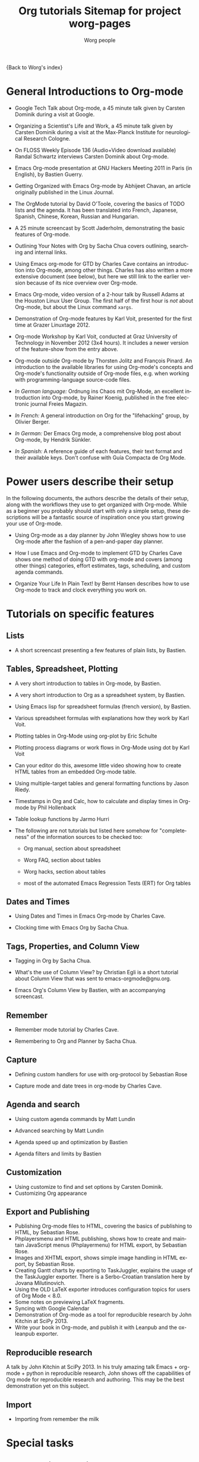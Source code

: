 #+OPTIONS:    H:3 num:nil toc:t \n:nil ::t |:t ^:t -:t f:t *:t tex:t d:(HIDE) tags:not-in-toc
#+STARTUP:    align fold nodlcheck hidestars oddeven lognotestate
#+SEQ_TODO:   TODO(t) INPROGRESS(i) WAITING(w@) | DONE(d) CANCELED(c@)
#+TAGS:       Write(w) Update(u) Fix(f) Check(c) NEW(n)
#+TITLE:      Org tutorials
#+AUTHOR:     Worg people
#+EMAIL:      bzg AT altern DOT org
#+LANGUAGE:   en
#+PRIORITIES: A C B
#+CATEGORY:   worg

{Back to Worg's index}

#+index: Tutorials

* General Introductions to Org-mode
  :PROPERTIES:
  :ID:       5B439D78-F862-4380-959C-BEB542DFE352
  :END:

- Google Tech Talk about Org-mode, a 45 minute talk given by Carsten
  Dominik during a visit at Google.

- Organizing a Scientist's Life and Work, a 45 minute talk given by
  Carsten Dominik during a visit at the Max-Planck Institute for
  neurological Research Cologne.

- On FLOSS Weekly Episode 136 (Audio+Video download available)
  Randal Schwartz interviews Carsten Dominik about Org-mode.

- Emacs Org-mode presentation at GNU Hackers Meeting 2011 in Paris (in
  English), by Bastien Guerry.

- Getting Organized with Emacs Org-mode by Abhijeet Chavan, an article
  originally published in the Linux Journal.

- The OrgMode tutorial by David O'Toole, covering the basics of TODO
  lists and the agenda.  It has been translated into French, Japanese,
  Spanish, Chinese, Korean, Russian and Hungarian.

- A 25 minute screencast by Scott Jaderholm, demonstrating the basic
  features of Org-mode.

- Outlining Your Notes with Org by Sacha Chua covers outlining,
  searching and internal links.

- Using Emacs org-mode for GTD by Charles Cave contains an
  introduction into Org-mode, among other things.  Charles has also
  written a more extensive document (see below), but here we still
  link to the earlier version because of its nice overview over
  Org-mode.

- Emacs Org-mode, video version of a 2-hour talk by Russell Adams at
  the Houston Linux User Group.  The first half of the first hour is
  /not/ about Org-mode, but about the Linux command =xargs=.

- Demonstration of Org-mode features by Karl Voit, presented for the
  first time at Grazer Linuxtage 2012.

- Org-mode Workshop by Karl Voit, conducted at Graz University of
  Technology in November 2012 (3x4 hours). It includes a newer version
  of the feature-show from the entry above.

- Org-mode outside Org-mode by Thorsten Jolitz and François Pinard. An
  introduction to the available libraries for using Org-mode's concepts and
  Org-mode's functionality outside of Org-mode files, e.g. when working with
  programming-language source-code files.

- /In German language:/ Ordnung ins Chaos mit Org-Mode, an excellent
  introduction into Org-mode, by Rainer Koenig, published in the free
  electronic journal Freies Magazin.

- /In French:/ A general introduction on Org for the "lifehacking"
  group, by Olivier Berger.

- /In German:/ Der Emacs Org mode, a comprehensive blog post about Org-mode, by
  Hendrik Sünkler.

- /In Spanish:/ A reference guide of each features, their text format
  and their available keys. Don't confuse with
  Guía Compacta de Org Mode.

* Power users describe their setup
  :PROPERTIES:
  :ID:       50A0DEB1-4B63-4CC4-840E-313615C4BAE3
  :END:

#+index: Setup

  In the following documents, the authors describe the details of
  their setup, along with the workflows they use to get organized with
  Org-mode.  While as a beginner you probably should start with only a
  simple setup, these descriptions will be a fantastic source of
  inspiration once you start growing your use of Org-mode.
  - Using Org-mode as a day planner by John Wiegley shows how to use
    Org-mode after the fashion of a pen-and-paper day planner.

  - How I use Emacs and Org-mode to implement GTD by Charles Cave
    shows one method of doing GTD with org-mode and covers (among
    other things) categories, effort estimates, tags, scheduling, and
    custom agenda commands.

  - Organize Your Life In Plain Text! by Bernt Hansen describes how to
    use Org-mode to track and clock everything you work on.

* Tutorials on specific features
** Lists

- A short screencast presenting a few features of plain lists, by
  Bastien.

** Tables, Spreadsheet, Plotting
   :PROPERTIES:
   :CUSTOM_ID: Spreadsheet
   :END:

- A very short introduction to tables in Org-mode, by Bastien.

- A very short introduction to Org as a spreadsheet system, by
  Bastien.

- Using Emacs lisp for spreadsheet formulas (french version), by Bastien.

- Various spreadsheet formulas with explanations how they work
  by Karl Voit.

- Plotting tables in Org-Mode using org-plot by Eric Schulte

- Plotting process diagrams or work flows in Org-Mode using dot by Karl Voit

- Can your editor do this, awesome little video showing how to create
  HTML tables from an embedded Org-mode table.

- Using multiple-target tables and general formatting functions by
  Jason Riedy.

- Timestamps in Org and Calc, how to calculate and display times in Org-mode by Phil Hollenback

- Table lookup functions by Jarmo Hurri

- The following are not tutorials but listed here somehow for
  "completeness" of the information sources to be checked too:
  - Org manual, section about spreadsheet

  - Worg FAQ, section about tables

  - Worg hacks, section about tables

  - most of the automated Emacs Regression Tests (ERT) for Org tables

** Dates and Times

- Using Dates and Times in Emacs Org-mode by Charles Cave.

- Clocking time with Emacs Org by Sacha Chua.

** Tags, Properties, and Column View

- Tagging in Org by Sacha Chua.

- What's the use of Column View? by Christian Egli is a short tutorial
  about Column View that was sent to emacs-orgmode@gnu.org.

- Emacs Org's Column View by Bastien, with an accompanying screencast.

** Remember

- Remember mode tutorial by Charles Cave.

- Remembering to Org and Planner by Sacha Chua.

** Capture

- Defining custom handlers for use with org-protocol by Sebastian Rose

- Capture mode  and date trees in org-mode by Charles Cave.

** Agenda and search

- Using custom agenda commands by Matt Lundin

- Advanced searching by Matt Lundin

- Agenda speed up and optimization by Bastien

- Agenda filters and limits by Bastien

** Customization

- Using customize to find and set options by Carsten Dominik.
- Customizing Org appearance

** Export and Publishing

- Publishing Org-mode files to HTML, covering the basics of publishing
  to HTML, by Sebastian Rose.
- Phplayersmenu and HTML publishing, shows how to create and maintain JavaScript
  menus (Phplayermenu) for HTML export, by Sebastian Rose.
- Images and XHTML export, shows simple image handling in HTML export, by
  Sebastian Rose.
- Creating Gantt charts by exporting to TaskJuggler, explains the usage of
  the TaskJuggler exporter.  There is a Serbo-Croatian translation here by
  Jovana Milutinovich.
- Using the OLD LaTeX exporter introduces configuration topics for
  users of Org Mode < 8.0.
- Some notes on previewing LaTeX fragments.
- Syncing with Google Calendar
- Demonstration of Org-mode as a tool for reproducible research by John Kitchin
  at SciPy 2013.
- Write your book in Org-mode, and publish it with Leanpub and the ox-leanpub exporter.

** Reproducible research
   A talk by John Kitchin at SciPy 2013. In his truly amazing talk
   Emacs + org-mode + python in reproducible research, John shows off
   the capabilities of Org mode for reproducible research and
   authoring.  This may be the best demonstration yet on this subject.
** Import

- Importing from remember the milk

* Special tasks
** Natural Project Planning

- Charles Cave about using Org-mode to implement Natural Project
  Planning according to David Allen.

** Tracking Habits

- Tracking habits with org-mode, by Matt Lundin.

** Measuring Personal Effectiveness
- Org Effectiveness Tutorial
** Using version Control with Your org files
- Using version control with your org files, by Ian Barton.
- Use git-sync (disclaimer: my script) if you have a git repo of your own
  somewhere in the interclouds.
- Use git-annex for even more decentralized sync and/or heavier workloads.
** How to use jsMath with org-mode
- How to use jsMath with org-mode, by Darlan Cavalcante Moreira.

** Creating a Blog with Jekyll and org
- How to create a blog with Jekyll.
- Exporting your blog with org-jekyll (a different approach).

** Creating Beamer presentations

   - A tutorial for the new (org version 8.x) exporter, by Suvayu Ali.
   - Here is a tutorial for the /old/ exporter (org v7.x), by Eric S. Fraga.
   - Also available is a YouTube video by Shulei Zhu, demonstrating the
     whole process.
** Creating Non-Beamer presentations

   - A simple tutorial by Eric Schulte

** Keeping up with your team's tasks
   A setup that makes it easy to keep up with the work of several
   people, packaged as org-secretary.el in contrib.
** Tracking tasks through a series of meetings
   This tutorial describes a workflow for running a series of
   meetings, for example of a commission or any other group, and for
   keeping track of the groups tasks.  Link to the tutorial.
** Weaving a budget with Org and ledger

   This tutorial describes how to use Org and ledger to manage your
   budget.

** Contributing your package through Melpa + GitHub

   Want to contribute ?
   GitHub + MELPA + Worg is a popular way to publish your contribution.

   Contribute through Melpa + GitHub + Worg

* Personal Setup

  See also Powerusers describe their setup

  - Sacha Chua about A day in a life with Org and about the basics of
    Getting Things Done with Org

  - David O'Toole explains his setup in this post.

  - This blog post shows a very simple and clear GTD setup.

  - Manuel Hermenegildo describes his Setup for collaborative work
    using Org.

  - Jan Böcker describes his approach to general reference filing with
    org-mode.

* Screencasts

  See the Screencasts page for a complete list of Org-mode screencasts.

* Features waiting for tutorials

- The Clock Table
- Sparse Trees
- Hyperlinks
- Using TODO states
- Using TAGS
- Embedded LaTeX
- Using orgtbl-mode in LaTeX
- Capture

* Org-related pages by Tutorial authors

Here are the pages of a number of people that write for or about
Org-mode:

  - John Wiegley

  - Charles Cave

  - Sacha Chua

  - Bastien Guerry


Org-mode source documents of all Worg pages
http://orgmode.org/worg/sources/

#+TITLE: Sitemap for project worg-pages

   + code
     + org-info-js
       + org-slides
         + Slides with Org-Mode and JavaScript
       + EMACS ORG-INFO.JS
       + ORG-INFO.JS: Changes
   + dev
     + Org Export Reference Documentation
     + Org Syntax (draft)
     + Org-mode Build System
     + Org-mode for developers
   + exporters
     + beamer
       + Beamer export with Org-mode
       + Beamer presentations using the new export engine
       + Writing Beamer presentations in org-mode
       + Writing Beamer presentations in org-mode
     + taskjuggler
       + Exporting Gantt charts with Taskjuggler v3 (tj3)
     + Freemind export
     + Groff and PDF export
     + Marking Up Elements to be Exported
     + Org Exporters
     + The New Org-mode Exporter Framework
     + Using the Org-mode Fill-In-Blank exporter (ox-*)
     + XOXO export
   + org-configs
     + Org configuration(s)
     + Org Customization
     + Org-Mode Beginners Customization Guide
     + Org-Mode Survey Results
   + org-contrib
     + babel
       + examples
         + An Org-mode Demo
         + Genetic drift
         + [[file:org-contrib/babel/examples/finances.org][]]
         + [[file:org-contrib/babel/examples/lob-table-operations.org][]]
         + Org Mode: Data Collection and Analysis
         + Org-babel-gnuplot
         + Org-babel: Uses
         + Org-babel: Uses
         + Org-babel: Uses
         + Pretty fontification of source code blocks
         + Rpackage.org
         + Verify an Org-mode environment
       + languages
         + R
           + Org & R via Babel Example
         + =Ditaa= Source Code Blocks in Org Mode
         + Asymptote Source Code Blocks in Org Mode
         + AWK Source Code Blocks in Org Mode
         + Common Lisp Source Code Blocks in Org Mode
         + CSS Source Code Blocks in Org Mode
         + Dot Source Code Blocks in Org Mode
         + Language Source Code Blocks in Org Mode
         + LaTeX Source Code Blocks in Org Mode
         + Makefile Source Code Blocks in Org Mode
         + Maxima Source Code Blocks in Org Mode
         + Mscgen: Message Sequence Charts
         + Org-babel-clojure
         + Org-babel-gnuplot
         + Org-babel-lilypond
         + Org-babel-mathomatic
         + Org-babel-octave-matlab
         + Org-babel-Oz
         + org-babel-screen
         + Org-babel-tcl
         + PicoLisp Source Code Blocks in Org Mode
         + Python Source Code Blocks in Org Mode
         + R Source Code Blocks in Org Mode
         + Using C and C++ code with Babel
         + Using Ledger for Accounting in Org-mode with Babel
         + ΕΥΚΛΕΙΔΗΣ Source Code Blocks in Org Mode
       + Babel: active code in Org-mode
       + Babel: Introduction
       + Babel: Languages
       + Header arguments and result types in Org Babel
       + Org-babel: redirect
       + Source Code Blocks: Uses
       + The Library of Babel
     + gsoc2012
       + student-projects
         + git-merge-tool
           + Merge Tool for Org-Mode
           + Merge Tool for Org-Mode
           + Merge Tool for Org-Mode
           + Merge Tool for Org-Mode
           + Org Merge Driver
           + Org-Merge-Driver Example Usage
           + Org-Mode Merge Tool
         + org-sync
           + tutorial
             + Org-sync tutorial
           + Org-sync
           + Org-sync
           + Org-sync backends
       + Google Summer of Code 2012
       + Google Summer of Code 2012
       + Google Summer of Code 2012
       + Google Summer of Code 2012
       + Google Summer of Code 2012
     + BOM : Bills-of-materials
     + Language Source Code Blocks in Org Mode
     + [[file:org-contrib/ob-table-operations.org][]]
     + Org Link  -- create Org-mode hyperlinks to Entourage mail messages
     + org-annotation-helper.el -- using org-mode as a bookmark manager, a knowledge base, a research tool and more!
     + org-checklist.el --- org functions for checklist handling
     + org-choose.el -- decision management for org-mode
     + [[file:org-contrib/org-collector-example.org][]]
     + org-collector.el --- collect properties into tables
     + org-depend.el -- TODO dependencies for Org-mode
     + org-drill.el -- flashcards and spaced repetition for org-mode
     + org-eval-light.el --- Display result of evaluating code in various languages (light)
     + org-exp-blocks.el --- pre-process blocks when exporting org files
     + org-export-generic.el -- export org files to anything!
     + org-favtable.el --- Lookup table of favorite references and links
     + org-feed.el -- add RSS feed items to Org files
     + org-git-link.el -- link to specific git revisions
     + org-mac-iCal.el -- import Mac OS X iCal.app events into Emacs diary
     + org-mac-link-grabber.el -- Grab links from open Mac applications
     + org-mac-message.el -- linking to messages in OS X Mail.app
     + org-mime.el --- org html export for text/html MIME emails
     + Org-mode Contributed Packages
     + org-protocol.el -- Intercept calls from emacsclient to trigger custom actions
     + org-special-blocks.el --- turn blocks into LaTeX envs and HTML divs
     + org-track.el -- Keep current with Org-mode development: M-x org-track-update
     + org-velocity.el --- something like Notational Velocity for Org
     + org-wikinodes.el -- CamelCase wiki-like links to Org-mode nodes
   + org-testimonies
     + Your story about using Org
   + org-tests
     + example.org
     + Testing Org
   + org-tools
     + Org Mode tools!
   + org-tutorials
     + org-beamer
       + Beamer export with Org-mode
       + Beamer presentations using the new export engine
       + Writing Beamer presentations in org-mode
       + Writing Beamer presentations in org-mode
     + org-R
       + [[file:org-tutorials/org-R/variable-popcon.org][]]
       + org-R: Computing and data visualisation in Org-mode using R
       + org-R: Computing and data visualisation in Org-mode using R
       + [[file:org-tutorials/org-R/org-variables-counts.org][]]
       + [[file:org-tutorials/org-R/org-variables-incidence.org][]]
       + [[file:org-tutorials/org-R/variable-popcon-restricted.org][]]
     + org-screencasts
       + Episode 1 - The Basics - Org Screencasts
       + GNU Hackers Meeting 2011 - Org Demo by Bastien
       + Google Tech Talk by Carsten Dominik (2008)
       + Org Screencasts
     + A simple letter
     + Advanced searching
     + Agenda Filters and Limits
     + Creating Gantt charts by Exporting to TaskJuggler
     + Creating letters with KOMA =scrlttr2=
     + Custom Agenda Commands
     + Customizing Org-mode
     + David O'Toole Org tutorial
     + David O'Toole Org tutorial (Spanish Translation)
     + Defining custom handlers for use with org-protocol
     + Emacs Colour Theme Test File.
     + Emacs Org's Column View
     + Emacs Org's Column View
     + Encrypting org Files.
     + Google Calendar Synchronization
     + Guía de Referencia Para el Modo Org
     + How to use jsMath with org-mode
     + Images and XHTML export
     + Import items from remember the milk
     + LaTeX Export
     + Org appearance
     + Org as a spreadsheet system: a short introduction
     + Org as a spreadsheet system: using Emacs lisp as formulas
     + Org tutorial for tables
     + Org tutorial on table lookup functions
     + Org tutorials
     + [[file:org-tutorials/org-e-man-documentation.org][]]
     + Org-mode beginning at the basics
     + Org-mode outside Org-mode
     + org-ruby
     + Plotting tables in Org-Mode using org-plot
     + Publishing Org-mode files to HTML
     + Publishing Treemenus for Org-files
     + Putting Your org Files Under Version Control.
     + Tracking actions through a series of meetings
     + Tracking Habits with Org-mode
     + Tutoriel Org (emacs org-mode)
     + Using org to Blog with Jekyll
     + Using Org-Mode Table Formatting Functions
     + Utiliser Org comme tableur: une courte introduction
     + Writing Non-Beamer presentations in org-mode
     + Кreiranje Gantt grafikona izvozom do TaskJuggler
   + users
     + Bastien's Worg page
     + Christian Giménez's Worg Page
     + David Arroyo Menéndez's Worg Page
     + Matt's Worg page
     + Org-mode users' page My org-mode workflow
     + Org-mode users' page
     + Sebastian's Worg page
   + About Worg
   + Advanced usage of git for Worg
   + Agenda speedup and optimization
   + Blorgit: Org-Mode based, git amenable, blogging engine
   + Bugs
   + Creating a SSH-key for a new user
   + Documentation for Org hooks, commands and options
   + Git commit statistics for Org and Worg
   + Git'r Done!
   + GTD Software comparison
   + Hello Worg, the Org-Mode Community!
   + How to contribute to Org?
   + How to edit Worg files?
   + How to use git to edit Worg files?
   + [[file:org-blog-articles.org][]]
   + Ongoing Development of Org Additions?
   + Open issues with Org mode
   + Org ad hoc code, quick hacks and workarounds
   + Org and Mac OS X
   + Org Blogs and Wikis
   + Org Color Themes
   + Org Contributed Artwork
   + Org for GTD and other Task managment systems
   + Org Glossary: An Explanation of Basic Org-Mode Concepts
   + Org mailing list
   + Org mode conference?
   + Org Screenshots
   + [[file:org-dependencies.org][]]
   + org-info-js
   + Org-mode Color Theme Screenshots
   + Org-mode Community People
   + Org-mode Frequently Asked Questions
   + Org-mode Import/Export Tools
   + Org-Mode Reference Card
   + Org-Mode Survey Results
   + OrgCamps around the world
   + Patches
   + People talking about Org on the web
   + Quotes about Org-mode
   + Symbols in Org-mode
   + [[file:theindex.org][]]
   + TODO central file for Worg
   + Upgrading to Org 8.0 or the current master branch
   + Web Pages Made with Org-Mode
   + White Papers Relevant to Org-mode
   + Worg Contribution Sandbox
   + Worg maintainance
   + Worg setup on the [http://orgmode.org] server
   + Worg's ChangeLog file
   + Worgers and their User Pages
   + No title for now, please update